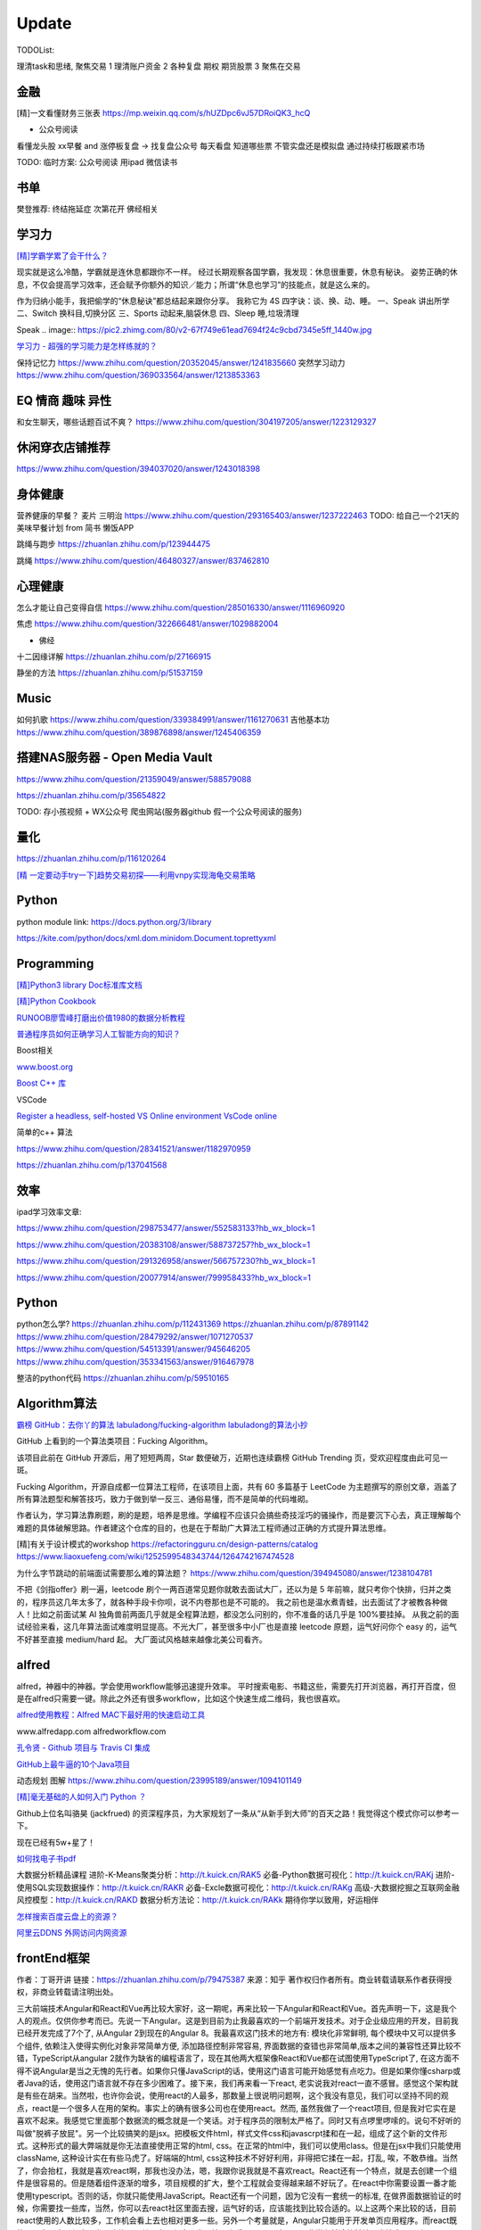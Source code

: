 ========================================
Update
========================================


TODOList:

理清task和思绪, 聚焦交易
1 理清账户资金
2 各种复盘  期权  期货股票
3 聚焦在交易





金融
------------------
[精]一文看懂财务三张表
https://mp.weixin.qq.com/s/hUZDpc6vJ57DRoiQK3_hcQ

* 公众号阅读
看懂龙头股
xx早餐 and 涨停板复盘  -> 找复盘公众号  每天看盘 知道哪些票 不管实盘还是模拟盘 通过持续打板跟紧市场

TODO: 临时方案:  公众号阅读 用ipad 微信读书


书单
------------------
樊登推荐:
终结拖延症
次第花开  佛经相关


学习力
------------------

`[精]学霸学累了会干什么？ <https://www.zhihu.com/question/311425277/answer/1160216425>`_

现实就是这么冷酷，学霸就是连休息都跟你不一样。
经过长期观察各国学霸，我发现：休息很重要，休息有秘诀。
姿势正确的休息，不仅会提高学习效率，还会赋予你额外的知识／能力；所谓“休息也学习”的技能点，就是这么来的。

作为归纳小能手，我把偷学的“休息秘诀”都总结起来跟你分享。
我称它为 4S 四字诀：谈、换、动、睡。
一、Speak 讲出所学
二、Switch 换科目,切换分区
三、Sports 动起来,脑袋休息
四、Sleep 睡,垃圾清理

.. image:: https://pic4.zhimg.com/80/v2-0c45e9d1d07e9e6b1c35a859d080cbdb_1440w.jpg


Speak
.. image:: https://pic2.zhimg.com/80/v2-67f749e61ead7694f24c9cbd7345e5ff_1440w.jpg


`学习力 - 超强的学习能力是怎样练就的？ <https://www.zhihu.com/question/35103080/answer/1234326450>`_

保持记忆力
https://www.zhihu.com/question/20352045/answer/1241835660
突然学习动力
https://www.zhihu.com/question/369033564/answer/1213853363



EQ 情商 趣味 异性
---------------------------------------

和女生聊天，哪些话题百试不爽？
https://www.zhihu.com/question/304197205/answer/1223129327




休闲穿衣店铺推荐
---------------------------------------

https://www.zhihu.com/question/394037020/answer/1243018398


身体健康
--------------------------------------
营养健康的早餐？ 麦片 三明治
https://www.zhihu.com/question/293165403/answer/1237222463
TODO:  给自己一个21天的美味早餐计划  from 简书  懒饭APP


跳绳与跑步
https://zhuanlan.zhihu.com/p/123944475

跳绳
https://www.zhihu.com/question/46480327/answer/837462810

心理健康
--------------------------------------
怎么才能让自己变得自信
https://www.zhihu.com/question/285016330/answer/1116960920

焦虑
https://www.zhihu.com/question/322666481/answer/1029882004

* 佛经

十二因缘详解
https://zhuanlan.zhihu.com/p/27166915

.. image:: https://pic3.zhimg.com/80/v2-4d838c5040ef3b45be206d1fac76d77e_1440w.jpg

静坐的方法
https://zhuanlan.zhihu.com/p/51537159


Music
---------------------------------------
如何扒歌
https://www.zhihu.com/question/339384991/answer/1161270631
吉他基本功
https://www.zhihu.com/question/389876898/answer/1245406359

搭建NAS服务器 - Open Media Vault
---------------------------------------

https://www.zhihu.com/question/21359049/answer/588579088

https://zhuanlan.zhihu.com/p/35654822

TODO: 存小孩视频  + WX公众号 爬虫网站(服务器github 假一个公众号阅读的服务)

量化
---------------------------------------
https://zhuanlan.zhihu.com/p/116120264

`[精  一定要动手try一下]趋势交易初探——利用vnpy实现海龟交易策略 <https://zhuanlan.zhihu.com/p/32904807>`_

Python
-------------
python module link:
https://docs.python.org/3/library

https://kite.com/python/docs/xml.dom.minidom.Document.toprettyxml



Programming
-------------------

`[精]Python3 library Doc标准库文档 <https://docs.python.org/3/library/index.html>`_

`[精]Python Cookbook <https://python3-cookbook.readthedocs.io/zh_CN/latest/>`_

`RUNOOB廖雪峰打磨出价值1980的数据分析教程 <https://www.runoob.com/w3cnote/linux-kkb-2.html>`_

`普通程序员如何正确学习人工智能方向的知识？ <https://www.zhihu.com/question/51039416/answer/134564100>`_

Boost相关

`www.boost.org <https://www.boost.org/>`_

`Boost C++ 库 <http://zh.highscore.de/cpp/boost/>`_


VSCode

`Register a headless, self-hosted VS Online environment <https://docs.microsoft.com/en-us/visualstudio/online/how-to/self-hosting-vscode>`_
`VsCode online  <https://visualstudio.microsoft.com/services/visual-studio-online/>`_


简单的c++  算法

https://www.zhihu.com/question/28341521/answer/1182970959

https://zhuanlan.zhihu.com/p/137041568

效率
-----------------

ipad学习效率文章:

https://www.zhihu.com/question/298753477/answer/552583133?hb_wx_block=1

https://www.zhihu.com/question/20383108/answer/588737257?hb_wx_block=1

https://www.zhihu.com/question/291326958/answer/566757230?hb_wx_block=1

https://www.zhihu.com/question/20077914/answer/799958433?hb_wx_block=1


Python
------------------

python怎么学?
https://zhuanlan.zhihu.com/p/112431369
https://zhuanlan.zhihu.com/p/87891142
https://www.zhihu.com/question/28479292/answer/1071270537
https://www.zhihu.com/question/54513391/answer/945646205
https://www.zhihu.com/question/353341563/answer/916467978


整洁的python代码
https://zhuanlan.zhihu.com/p/59510165


Algorithm算法
------------------

`霸榜 GitHub：去你丫的算法 <https://zhuanlan.zhihu.com/p/128104369>`_
`labuladong/fucking-algorithm <https://github.com/labuladong/fucking-algorithm>`_
`labuladong的算法小抄 <https://labuladong.gitbook.io/algo/>`_


GitHub 上看到的一个算法类项目：Fucking Algorithm。

该项目此前在 GitHub 开源后，用了短短两周，Star 数便破万，近期也连续霸榜 GitHub Trending 页，受欢迎程度由此可见一斑。

Fucking Algorithm，开源自成都一位算法工程师，在该项目上面，共有 60 多篇基于 LeetCode 为主题撰写的原创文章，涵盖了所有算法题型和解答技巧，致力于做到举一反三、通俗易懂，而不是简单的代码堆砌。

作者认为，学习算法靠刷题，刷的是题，培养是思维。学编程不应该只会搞些奇技淫巧的骚操作，而是要沉下心去，真正理解每个难题的具体破解思路。作者建这个仓库的目的，也是在于帮助广大算法工程师通过正确的方式提升算法思维。


[精]有关于设计模式的workshop
https://refactoringguru.cn/design-patterns/catalog
https://www.liaoxuefeng.com/wiki/1252599548343744/1264742167474528


为什么字节跳动的前端面试需要那么难的算法题？
https://www.zhihu.com/question/394945080/answer/1238104781

不把《剑指offer》刷一遍，leetcode 刷个一两百道常见题你就敢去面试大厂，还以为是 5 年前嘛，就只考你个快排，归并之类的，程序员这几年太多了，就各种手段卡你呗，说不内卷那也是不可能的。
我之前也是温水煮青蛙，出去面试了才被教各种做人！比如之前面试某 AI 独角兽前两面几乎就是全程算法题，都没怎么问别的，你不准备的话几乎是 100%要挂掉。
从我之前的面试经验来看，这几年算法面试难度明显提高。不光大厂，甚至很多中小厂也是直接 leetcode 原题，运气好问你个 easy 的，运气不好甚至直接 medium/hard 起。
大厂面试风格越来越像北美公司看齐。



alfred
------------------

alfred，神器中的神器。学会使用workflow能够迅速提升效率。
平时搜索电影、书籍这些，需要先打开浏览器，再打开百度，但是在alfred只需要一键。除此之外还有很多workflow，比如这个快速生成二维码，我也很喜欢。


`alfred使用教程：Alfred MAC下最好用的快速启动工具  <https://bbs.feng.com/read-htm-tid-6860401.html>`_

www.alfredapp.com
alfredworkflow.com


`孔令贤 - Github 项目与 Travis CI 集成 <https://lingxiankong.github.io/2018-06-28-travis-ci-integration.html>`_

`GitHub上最牛逼的10个Java项目 <https://zhuanlan.zhihu.com/p/120913117>`_

动态规划 图解
https://www.zhihu.com/question/23995189/answer/1094101149



`[精]毫无基础的人如何入门 Python ？ <https://www.zhihu.com/question/32048560/answer/805636789>`_

Github上位名叫骆昊 (jackfrued) 的资深程序员，为大家规划了一条从“从新手到大师”的百天之路！我觉得这个模式你可以参考一下。

现在已经有5w+星了！


`如何找电子书pdf <https://www.zhihu.com/question/372559104/answer/1099546592>`_

大数据分析精品课程
进阶-K-Means聚类分析：http://t.kuick.cn/RAK5
必备-Python数据可视化：http://t.kuick.cn/RAKj
进阶-使用SQL实现数据操作：http://t.kuick.cn/RAKR
必备-Excle数据可视化：http://t.kuick.cn/RAKg
高级-大数据挖掘之互联网金融风控模型：http://t.kuick.cn/RAKD
数据分析方法论：http://t.kuick.cn/RAKk
期待你学以致用，好运相伴


`怎样搜索百度云盘上的资源？ <https://www.zhihu.com/question/50011701/answer/136661867>`_

`阿里云DDNS 外网访问内网资源 <https://github.com/wulimaxh/Aliyun-DDNS>`_

frontEnd框架
-------------

作者：丁哥开讲
链接：https://zhuanlan.zhihu.com/p/79475387
来源：知乎
著作权归作者所有。商业转载请联系作者获得授权，非商业转载请注明出处。

三大前端技术Angular和React和Vue再比较​大家好，这一期呢，再来比较一下Angular和React和Vue。首先声明一下，这是我个人的观点。仅供你参考而已。先说一下Angular。这是到目前为止我最喜欢的一个前端开发技术。对于企业级应用的开发，目前我已经开发完成了7个了, 从Angular 2到现在的Angular 8。我最喜欢这门技术的地方有: 模块化非常鲜明, 每个模块中又可以提供多个组件, 依赖注入使得实例化对象非常简单方便, 添加路径控制非常容易, 界面数据的查错也非常简单,版本之间的兼容性还算比较不错，TypeScript从angular 2就作为缺省的编程语言了，现在其他两大框架像React和Vue都在试图使用TypeScript了, 在这方面不得不说Angular是当之无愧的先行者。如果你只懂JavaScript的话，使用这门语言可能开始感觉有点吃力。但是如果你懂csharp或者Java的话，使用这门语言就不存在多少困难了。接下来，我们再来看一下react, 老实说我对react一直不感冒。感觉这个架构就是有些在胡来。当然啦，也许你会说，使用react的人最多，那数量上很说明问题啊，这个我没有意见，我们可以坚持不同的观点，react是一个很多人在用的架构。事实上的确有很多公司也在使用react。然而, 虽然我做了一个react项目, 但是我对它实在是喜欢不起来。我感觉它里面那个数据流的概念就是一个笑话。对于程序员的限制太严格了。同时又有点啰里啰嗦的。说句不好听的叫做"脱裤子放屁"。另一个比较搞笑的是jsx。把模板文件html，样式文件css和javascrpt揉和在一起，组成了这个新的文件形式。这种形式的最大弊端就是你无法直接使用正常的html, css。在正常的html中，我们可以使用class。但是在jsx中我们只能使用className, 这种设计实在有些马虎了。好端端的html, css这种技术不好好利用，非得把它揉在一起，打乱, 唉，不敢恭维。当然了，你会抬杠，我就是喜欢react啊，那我也没办法，嗯，我跟你说我就是不喜欢react。React还有一个特点，就是去创建一个组件是很容易的。但是随着组件逐渐的增多，项目规模的扩大，整个工程就会变得越来越不好玩了。在react中你需要设置一番才能使用typescript。否则的话，你就只能使用JavaScript。React还有一个问题，因为它没有一套统一的标准, 在做界面数据验证的时候，你需要找一些库，当然，你可以去react社区里面去搜，运气好的话，应该能找到比较合适的。以上这两个来比较的话，目前react使用的人数比较多，工作机会看上去也相对更多一些。另外一个考量就是，Angular只能用于开发单页应用程序。而react既能用于多页应用程序开发，也能用于单页应用程序开发。接下来看一下vue, 这是一个非常有前途的前端开发技术， 既有Angular的规范标准化, 同时又有react的灵活性。它支持模板，样式和JavaScript代码的分开编辑，这样开发员就可以使用标准的html，css技术。它支持路径设置。这些功能是vue自带的, 这一部分跟Angular就非常接近，不像react那样你还要自己去找程序库。如果我们把vue跟Angular对比的话, Angular更适合写企业级的大工程项目, 更加专注。如果我们把vue跟react比较的话, 我最喜欢vue的一点就是模板, 样式和JavaScript代码的分开。Vue的文档写的比较清晰。这些给开发员提供了很多的方便。另一个比较层面就是背后的支持力量， 像Angular后面是谷歌, React后面是Facebook, Vue后面显得有点单薄Evan You, 不过大公司中像阿里巴巴，就在用vue。


`angular新手如何有效学习angular？ - Wendell的回答 - 知乎 <https://www.zhihu.com/question/34083190/answer/685703207>`_

`[各种框架]angular 和 React 想选择一个学习，哪个比较好？ - maplemiao的回答 - 知乎 <https://www.zhihu.com/question/29848048/answer/45793588 >`_

暑期实习还没开始，师兄先让我看tastejs/todomvc · GitHub，是用数十种框架和库实现的todo应用。

`Angular和AngularJS之间的关系？ - Trotyl Yu的回答 - 知乎 <https://www.zhihu.com/question/67839941/answer/257889210>`_

设计模式
-------------

`[精]学不会设计模式，是因为你还没用过这个神奇的网站！ <https://zhuanlan.zhihu.com/p/134050236>`_

`Java设计模式 <https://www.liaoxuefeng.com/wiki/1252599548343744/1264742167474528>`_

https://refactoring.guru/
https://refactoringguru.cn/design-patterns/catalog



这是国外的一个网站，建立的初衷，是帮助开发者以更为简单便捷的方式，迅速掌握各个设计模式的学习。

Refactoring Guru 上面共拥有 22 种设计模式及 8 条原则的详细讲解：

.. image:: https://pic4.zhimg.com/80/v2-befe806fd5718ec30c15b2c519f3bcdb_1440w.jpg

每个设计模式都对应配有一篇图文并茂的文章，让开发者可以很轻松的搞懂每个设计模式的具体工作原理：

.. image:: https://pic3.zhimg.com/80/v2-527d5ccef9004ee9ec6c1d674f1a4b4e_1440w.jpg

如果你需要可离线阅读的电子版，平台上也有提供相应的购买入口。

总的来说，作者还是非常良心的，如果你想学好设计模式，利用该网站上所有免费开放的学习资源，应该可以很快就把设计模式学好。

这种图文并茂 + 代码示例的学习方式，也极大了加深了开发者对知识的吸收。


其它
----------------

程序员工具
https://zhuanlan.zhihu.com/p/106998587


mac快捷键
https://www.zhihu.com/question/23250852/answer/1022616377


人是怎么费掉的
https://www.zhihu.com/question/43607087/answer/1168763516



站桩
https://zhuanlan.zhihu.com/p/101029165


吴恩达老师的机器学习和深度学习笔记更新
https://zhuanlan.zhihu.com/p/136194148


自控力
https://www.zhihu.com/question/21368231/answer/1137469387


数学
https://www.zhihu.com/question/366915371/answer/1015875465


结构化思维
https://www.zhihu.com/question/30173526/answer/501945797


